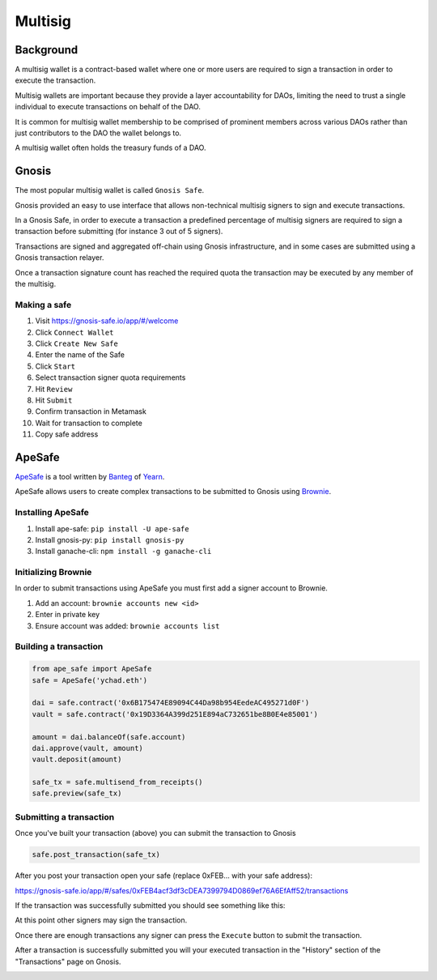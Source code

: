 ========
Multisig
========

Background
==========
A multisig wallet is a contract-based wallet where one or more users are required to sign a transaction in order to execute the transaction.

Multisig wallets are important because they provide a layer accountability for DAOs, limiting the need to trust a single individual to execute transactions on behalf of the DAO.

It is common for multisig wallet membership to be comprised of prominent members across various DAOs rather than just contributors to the DAO the wallet belongs to.

A multisig wallet often holds the treasury funds of a DAO.

Gnosis
======
The most popular multisig wallet is called ``Gnosis Safe``.

Gnosis provided an easy to use interface that allows non-technical multisig signers to sign and execute transactions.

In a Gnosis Safe, in order to execute a transaction a predefined percentage of multisig signers are required to sign a transaction before submitting (for instance 3 out of 5 signers).

Transactions are signed and aggregated off-chain using Gnosis infrastructure, and in some cases are submitted using a Gnosis transaction relayer.

Once a transaction signature count has reached the required quota the transaction may be executed by any member of the multisig.

Making a safe
-------------
1. Visit https://gnosis-safe.io/app/#/welcome
2. Click ``Connect Wallet``
3. Click ``Create New Safe``
4. Enter the name of the Safe
5. Click ``Start``
6. Select transaction signer quota requirements
7. Hit ``Review``
8. Hit ``Submit``
9. Confirm transaction in Metamask
10. Wait for transaction to complete
11. Copy safe address

ApeSafe
=======
`ApeSafe <https://safe.banteg.xyz/>`_ is a tool written by `Banteg <https://twitter.com/bantg>`_ of `Yearn <https://yearn.finance/>`_.

ApeSafe allows users to create complex transactions to be submitted to Gnosis using `Brownie <https://eth-brownie.readthedocs.io/en/stable/>`_.

Installing ApeSafe
------------------
1. Install ape-safe: ``pip install -U ape-safe``
2. Install gnosis-py: ``pip install gnosis-py``
3. Install ganache-cli: ``npm install -g ganache-cli``

Initializing Brownie
--------------------
In order to submit transactions using ApeSafe you must first add a signer account to Brownie.

1. Add an account: ``brownie accounts new <id>``
2. Enter in private key
3. Ensure account was added: ``brownie accounts list``

Building a transaction
----------------------
.. code-block:: python

    from ape_safe import ApeSafe
    safe = ApeSafe('ychad.eth')

    dai = safe.contract('0x6B175474E89094C44Da98b954EedeAC495271d0F')
    vault = safe.contract('0x19D3364A399d251E894aC732651be8B0E4e85001')

    amount = dai.balanceOf(safe.account)
    dai.approve(vault, amount)
    vault.deposit(amount)

    safe_tx = safe.multisend_from_receipts()
    safe.preview(safe_tx)
    
Submitting a transaction
------------------------
Once you've built your transaction (above) you can submit the transaction to Gnosis

.. code-block:: python

    safe.post_transaction(safe_tx)

After you post your transaction open your safe (replace 0xFEB... with your safe address):

https://gnosis-safe.io/app/#/safes/0xFEB4acf3df3cDEA7399794D0869ef76A6EfAff52/transactions    

If the transaction was successfully submitted you should see something like this:

.. image:: gnosis_0.png

At this point other signers may sign the transaction.

Once there are enough transactions any signer can press the ``Execute`` button to submit the transaction.

After a transaction is successfully submitted you will your executed transaction in the "History" section of the "Transactions" page on Gnosis.

.. image:: gnosis_1.png